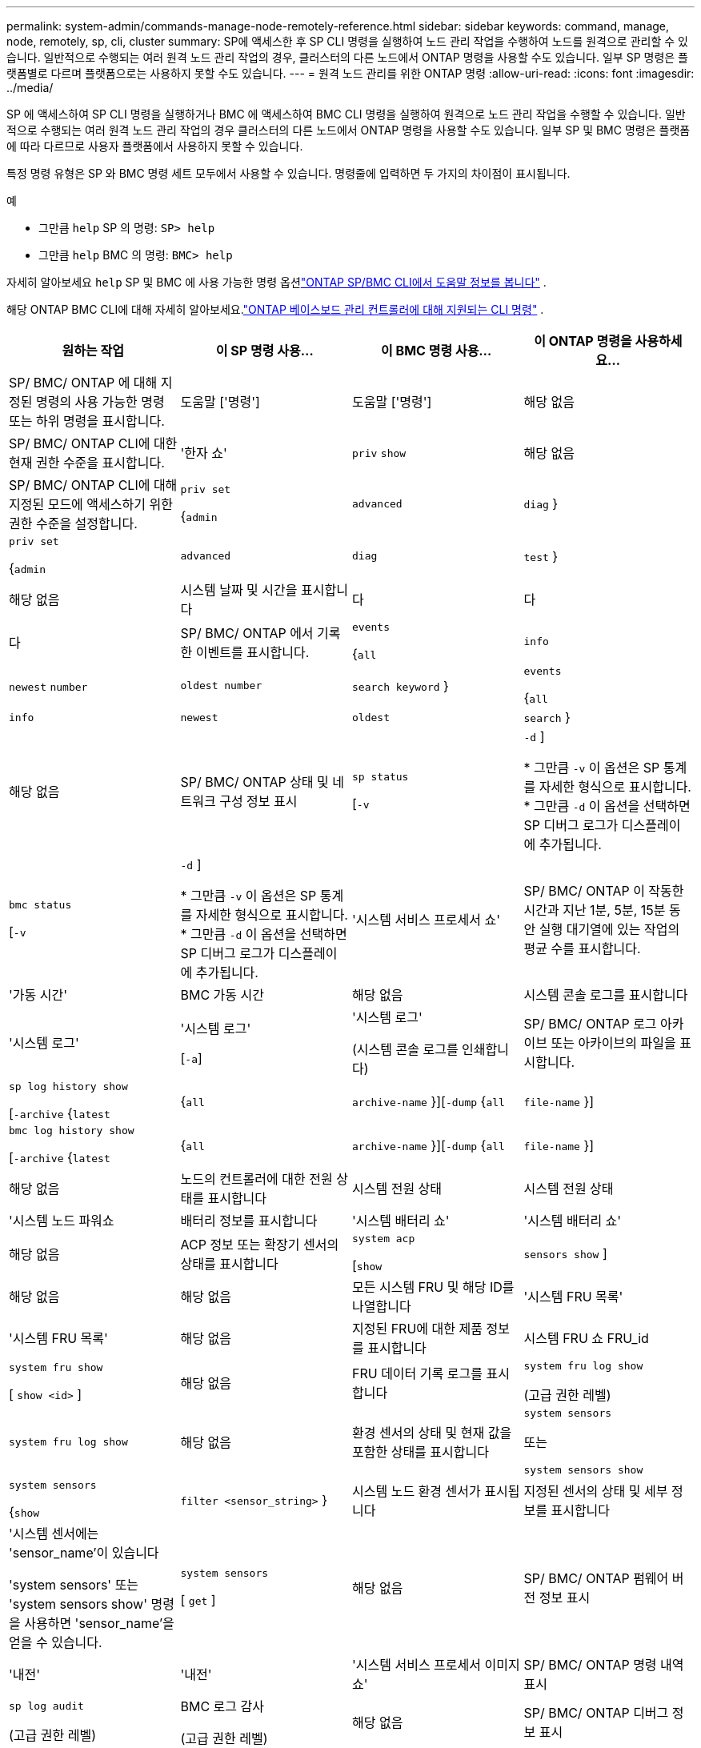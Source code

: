 ---
permalink: system-admin/commands-manage-node-remotely-reference.html 
sidebar: sidebar 
keywords: command, manage, node, remotely, sp, cli, cluster 
summary: SP에 액세스한 후 SP CLI 명령을 실행하여 노드 관리 작업을 수행하여 노드를 원격으로 관리할 수 있습니다. 일반적으로 수행되는 여러 원격 노드 관리 작업의 경우, 클러스터의 다른 노드에서 ONTAP 명령을 사용할 수도 있습니다. 일부 SP 명령은 플랫폼별로 다르며 플랫폼으로는 사용하지 못할 수도 있습니다. 
---
= 원격 노드 관리를 위한 ONTAP 명령
:allow-uri-read: 
:icons: font
:imagesdir: ../media/


[role="lead"]
SP 에 액세스하여 SP CLI 명령을 실행하거나 BMC 에 액세스하여 BMC CLI 명령을 실행하여 원격으로 노드 관리 작업을 수행할 수 있습니다.  일반적으로 수행되는 여러 원격 노드 관리 작업의 경우 클러스터의 다른 노드에서 ONTAP 명령을 사용할 수도 있습니다.  일부 SP 및 BMC 명령은 플랫폼에 따라 다르므로 사용자 플랫폼에서 사용하지 못할 수 있습니다.

특정 명령 유형은 SP 와 BMC 명령 세트 모두에서 사용할 수 있습니다.  명령줄에 입력하면 두 가지의 차이점이 표시됩니다.

.예
* 그만큼 `help` SP 의 명령: `SP> help`
* 그만큼 `help` BMC 의 명령: `BMC> help`


자세히 알아보세요 `help` SP 및 BMC 에 사용 가능한 명령 옵션link:https://docs.netapp.com/us-en/ontap/system-admin/online-help-at-sp-bmc-cli-task.html["ONTAP SP/BMC CLI에서 도움말 정보를 봅니다"^] .

해당 ONTAP BMC CLI에 대해 자세히 알아보세요.link:https://docs.netapp.com/us-en/ontap/system-admin/bmc-cli-commands-reference.html["ONTAP 베이스보드 관리 컨트롤러에 대해 지원되는 CLI 명령"^] .

|===
| 원하는 작업 | 이 SP 명령 사용... | 이 BMC 명령 사용... | 이 ONTAP 명령을 사용하세요... 


 a| 
SP/ BMC/ ONTAP 에 대해 지정된 명령의 사용 가능한 명령 또는 하위 명령을 표시합니다.
 a| 
도움말 ['명령']
 a| 
도움말 ['명령']
 a| 
해당 없음



 a| 
SP/ BMC/ ONTAP CLI에 대한 현재 권한 수준을 표시합니다.
 a| 
'한자 쇼'
 a| 
`priv` `show`
 a| 
해당 없음



 a| 
SP/ BMC/ ONTAP CLI에 대해 지정된 모드에 액세스하기 위한 권한 수준을 설정합니다.
 a| 
`priv set`

{`admin`| `advanced` | `diag` }
 a| 
`priv set`

{`admin`| `advanced` | `diag` | `test` }
 a| 
해당 없음



 a| 
시스템 날짜 및 시간을 표시합니다
 a| 
다
 a| 
다
 a| 
다



 a| 
SP/ BMC/ ONTAP 에서 기록한 이벤트를 표시합니다.
 a| 
`events`

{`all`| `info` | `newest` `number` | `oldest number` | `search keyword` }
 a| 
`events`

{`all`| `info` | `newest` | `oldest` | `search` }
 a| 
해당 없음



 a| 
SP/ BMC/ ONTAP 상태 및 네트워크 구성 정보 표시
 a| 
`sp status`

[`-v`| `-d` ]

* 그만큼 `-v` 이 옵션은 SP 통계를 자세한 형식으로 표시합니다.
* 그만큼 `-d` 이 옵션을 선택하면 SP 디버그 로그가 디스플레이에 추가됩니다.

 a| 
`bmc status`

[`-v`| `-d` ]

* 그만큼 `-v` 이 옵션은 SP 통계를 자세한 형식으로 표시합니다.
* 그만큼 `-d` 이 옵션을 선택하면 SP 디버그 로그가 디스플레이에 추가됩니다.

 a| 
'시스템 서비스 프로세서 쇼'



 a| 
SP/ BMC/ ONTAP 이 작동한 시간과 지난 1분, 5분, 15분 동안 실행 대기열에 있는 작업의 평균 수를 표시합니다.
 a| 
'가동 시간'
 a| 
BMC 가동 시간
 a| 
해당 없음



 a| 
시스템 콘솔 로그를 표시합니다
 a| 
'시스템 로그'
 a| 
'시스템 로그'

[`-a`]
 a| 
'시스템 로그'

(시스템 콘솔 로그를 인쇄합니다)



 a| 
SP/ BMC/ ONTAP 로그 아카이브 또는 아카이브의 파일을 표시합니다.
 a| 
`sp log history show`

[`-archive` {`latest`|{`all` | `archive-name` }][`-dump` {`all` | `file-name` }]
 a| 
`bmc log history show`

[`-archive` {`latest`|{`all` | `archive-name` }][`-dump` {`all` | `file-name` }]
 a| 
해당 없음



 a| 
노드의 컨트롤러에 대한 전원 상태를 표시합니다
 a| 
시스템 전원 상태
 a| 
시스템 전원 상태
 a| 
'시스템 노드 파워쇼



 a| 
배터리 정보를 표시합니다
 a| 
'시스템 배터리 쇼'
 a| 
'시스템 배터리 쇼'
 a| 
해당 없음



 a| 
ACP 정보 또는 확장기 센서의 상태를 표시합니다
 a| 
`system acp`

[`show`| `sensors show` ]
 a| 
해당 없음
 a| 
해당 없음



 a| 
모든 시스템 FRU 및 해당 ID를 나열합니다
 a| 
'시스템 FRU 목록'
 a| 
'시스템 FRU 목록'
 a| 
해당 없음



 a| 
지정된 FRU에 대한 제품 정보를 표시합니다
 a| 
시스템 FRU 쇼 FRU_id
 a| 
`system fru show`

[ `show <id>` ]
 a| 
해당 없음



 a| 
FRU 데이터 기록 로그를 표시합니다
 a| 
`system fru log show`

(고급 권한 레벨)
 a| 
`system fru log show`
 a| 
해당 없음



 a| 
환경 센서의 상태 및 현재 값을 포함한 상태를 표시합니다
 a| 
`system sensors`

또는

`system sensors show`
 a| 
`system sensors`

{`show`| `filter <sensor_string>` }
 a| 
시스템 노드 환경 센서가 표시됩니다



 a| 
지정된 센서의 상태 및 세부 정보를 표시합니다
 a| 
'시스템 센서에는 'sensor_name'이 있습니다

'system sensors' 또는 'system sensors show' 명령을 사용하면 'sensor_name'을 얻을 수 있습니다.
 a| 
`system sensors`

[ `get` ]
 a| 
해당 없음



 a| 
SP/ BMC/ ONTAP 펌웨어 버전 정보 표시
 a| 
'내전'
 a| 
'내전'
 a| 
'시스템 서비스 프로세서 이미지 쇼'



 a| 
SP/ BMC/ ONTAP 명령 내역 표시
 a| 
`sp log audit`

(고급 권한 레벨)
 a| 
BMC 로그 감사

(고급 권한 레벨)
 a| 
해당 없음



 a| 
SP/ BMC/ ONTAP 디버그 정보 표시
 a| 
`sp log debug`

(고급 권한 레벨)
 a| 
`bmc log debug`

(고급 권한 레벨)
 a| 
해당 없음



 a| 
SP/ BMC/ ONTAP 메시지 파일 표시
 a| 
`sp log messages`

(고급 권한 레벨)
 a| 
`bmc log messages`

(고급 권한 레벨)
 a| 
해당 없음



 a| 
감시 재설정 이벤트에서 시스템 조사 정보를 수집하거나, 감시 재설정 이벤트 중에 수집된 시스템 조사 정보를 표시하거나, 수집된 시스템 조사 정보를 지우는 설정을 표시합니다
 a| 
`system forensics`

[`show`| `log dump` | `log clear` ]
 a| 
해당 없음
 a| 
해당 없음



 a| 
시스템 콘솔에 로그인합니다
 a| 
시스템 콘솔
 a| 
시스템 콘솔
 a| 
'시스템 노드 실행 콘솔



 a| 
시스템 콘솔 세션을 종료하려면 Ctrl+D를 눌러야 합니다.



 a| 
노드 켜기/끄기 또는 전원 끄기(전원 끄기 후 다시 켜기)
 a| 
'시스템 파워' 켜기
 a| 
'시스템 파워' 켜기
 a| 
`system node power on`

(고급 권한 레벨)



 a| 
'시스템 전원' OFF
 a| 
'시스템 전원' OFF
 a| 
해당 없음



 a| 
'시스템 파워' 사이클
 a| 
'시스템 파워' 사이클
 a| 
해당 없음



 a| 
SP를 중단 없이 계속 실행하기 위해 대기 전원이 계속 켜져 있습니다. 전원을 껐다 켜는 동안 전원이 다시 켜지기 전에 잠시 멈춥니다.

[NOTE]
====
이러한 명령을 사용하여 노드를 끄거나 전원을 껐다 켜면 노드가 부적절하게 종료될 수 있으며(_dirty shutdown_ 이라고도 함) ONTAP 'system node halt' 명령을 사용하여 정상적인 종료를 대신할 수 없습니다.

====


 a| 
코어 덤프를 생성하고 노드를 재설정합니다
 a| 
'시스템 코어'['-f']

'-f' 옵션은 코어 덤프의 생성과 노드 재설정을 강제합니다.
 a| 
`system core`
 a| 
시스템 노드 코어 덤프 트리거

(고급 권한 레벨)



 a| 
이러한 명령은 노드의 NMI(Non-Maskable Interrupt) 단추를 눌러 노드를 중단할 때 노드가 비정상적으로 종료되고 코어 파일의 덤프를 수행하는 것과 동일한 효과를 가집니다. 이러한 명령은 노드의 ONTAP가 중단되거나 '시스템 노드 종료' 같은 명령에 응답하지 않는 경우에 유용합니다. 생성된 core dump 파일은 system node coredump show 명령의 출력에 출력된다. SP는 노드에 대한 입력 전원이 중단되지 않는 한 작동 가능한 상태를 유지합니다.



 a| 
선택적으로 지정된 BIOS 펌웨어 이미지(기본, 백업 또는 현재)를 사용하여 노드를 재부팅하여 노드 부팅 장치의 손상된 이미지와 같은 문제를 복구합니다
 a| 
`system reset`

{`primary`| `backup` | `current` }
 a| 
`system reset`

{ `current` | `primary` | `backup` }
 a| 
`system node reset`와 함께 `-firmware` {`primary` | `backup` | `current` } 매개변수

(고급 권한 레벨)



 a| 
[NOTE]
====
이 작업으로 인해 노드가 비정상 종료됩니다.

====
BIOS 펌웨어 이미지를 지정하지 않으면 현재 이미지가 재부팅에 사용됩니다. SP는 노드에 대한 입력 전원이 중단되지 않는 한 작동 가능한 상태를 유지합니다.



 a| 
현재 배터리 펌웨어 이미지를 지정된 펌웨어 이미지와 비교합니다
 a| 
'시스템 배터리 확인'['IMAGE_URL']

(고급 권한 레벨)

IMAGE_URL을 지정하지 않으면 기본 배터리 펌웨어 이미지가 비교용으로 사용됩니다.
 a| 
'시스템 배터리 확인'['IMAGE_URL']

(고급 권한 레벨)

IMAGE_URL을 지정하지 않으면 기본 배터리 펌웨어 이미지가 비교용으로 사용됩니다.
 a| 
해당 없음



 a| 
지정된 위치의 이미지에서 배터리 펌웨어를 업데이트합니다
 a| 
`system battery flash` [`image_URL`]

(고급 권한 레벨)

어떤 이유로 자동 배터리 펌웨어 업그레이드 프로세스가 실패한 경우 이 명령을 사용합니다.
 a| 
해당 없음
 a| 
해당 없음



 a| 
지정된 위치의 이미지를 사용하여 SP/ BMC/ ONTAP 펌웨어를 업데이트합니다.
 a| 
`sp update`

`image_URL`

`image_URL`200자를 초과할 수 없습니다.
 a| 
`bmc update`

`image_URL`

`image_URL`200자를 초과할 수 없습니다.
 a| 
'시스템 서비스 프로세서 이미지 업데이트



 a| 
SP/ BMC/ ONTAP 재부팅
 a| 
'재부팅'
 a| 
`bmc reboot`
 a| 
'시스템 서비스 프로세서 재부팅 - SP'



 a| 
NVRAM 플래시 콘텐츠를 지웁니다
 a| 
`system nvram flash clear`

(고급 권한 레벨)

컨트롤러 전원이 꺼진 경우('시스템 전원 꺼짐') 이 명령을 시작할 수 없습니다.
 a| 
해당 없음
 a| 
해당 없음



 a| 
SP/ BMC/ ONTAP CLI를 종료합니다.
 a| 
종료
 a| 
종료
 a| 
해당 없음

|===
.관련 정보
* link:https://docs.netapp.com/us-en/ontap-cli/["ONTAP 명령 참조입니다"^]

